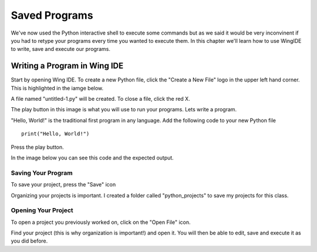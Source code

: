 

Saved Programs
==============

We've now used the Python interactive shell to execute some commands but as we said it would be very inconvinent if you had to retype your programs every time you wanted to execute them. In this chapter we'll learn how to use WingIDE to write, save and execute our programs. 


Writing a Program in Wing IDE
-----------------------------

Start by opening Wing IDE. To create a new Python file, click the "Create a New File" logo in the upper left hand corner. This is highlighted in the iamge below. 

.. image:: new-file.png
    :align: center

A file named "untitled-1.py" will be created. To close a file, click the red X. 

.. image:: file-created.png
    :align: center

The play button in this image is what you will use to run your programs. Lets write a program. 

"Hello, World!" is the traditional first program in any language. Add the following code to your new Python file

::

    print("Hello, World!")

Press the play button. 

In the image below you can see this code and the expected output. 

.. image:: run-program.png
    :align: center


Saving Your Program
~~~~~~~~~~~~~~~~~~~

To save your project, press the "Save" icon

.. image:: save-program.png
    :align: center

Organizing your projects is important. I created a folder called "python_projects" to save my projects for this class. 

.. image:: save-program-2.png
    :align: center


Opening Your Project
~~~~~~~~~~~~~~~~~~~~

To open a project you previously worked on, click on the "Open File" icon. 

.. image:: open-program.png
    :align: center

Find your project (this is why organization is important!) and open it. You will then be able to edit, save and execute it as you did before. 



